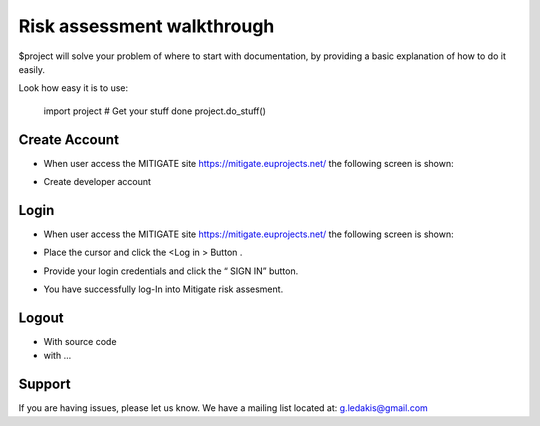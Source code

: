 Risk assessment walkthrough
========

$project will solve your problem of where to start with documentation,
by providing a basic explanation of how to do it easily.

Look how easy it is to use:

    import project
    # Get your stuff done
    project.do_stuff()

Create Account
--------

- When user access the MITIGATE site https://mitigate.euprojects.net/ the following screen is shown:
.. image:: assets/Log.png

- Create developer account

Login
------------

- When user access the MITIGATE site https://mitigate.euprojects.net/ the following screen is shown:

.. image:: assets/Log.png

- Place the cursor and click the <Log in > Button .

.. image:: assets/Log_1.png

- Provide your login credentials and click the “ SIGN IN” button.

.. image:: assets/Log_3.png

- You have successfully log-In into Mitigate risk assesment.

.. image:: assets/Log_4.png


Logout
----------

- With source code
- with ...

Support
-------

If you are having issues, please let us know.
We have a mailing list located at: g.ledakis@gmail.com
